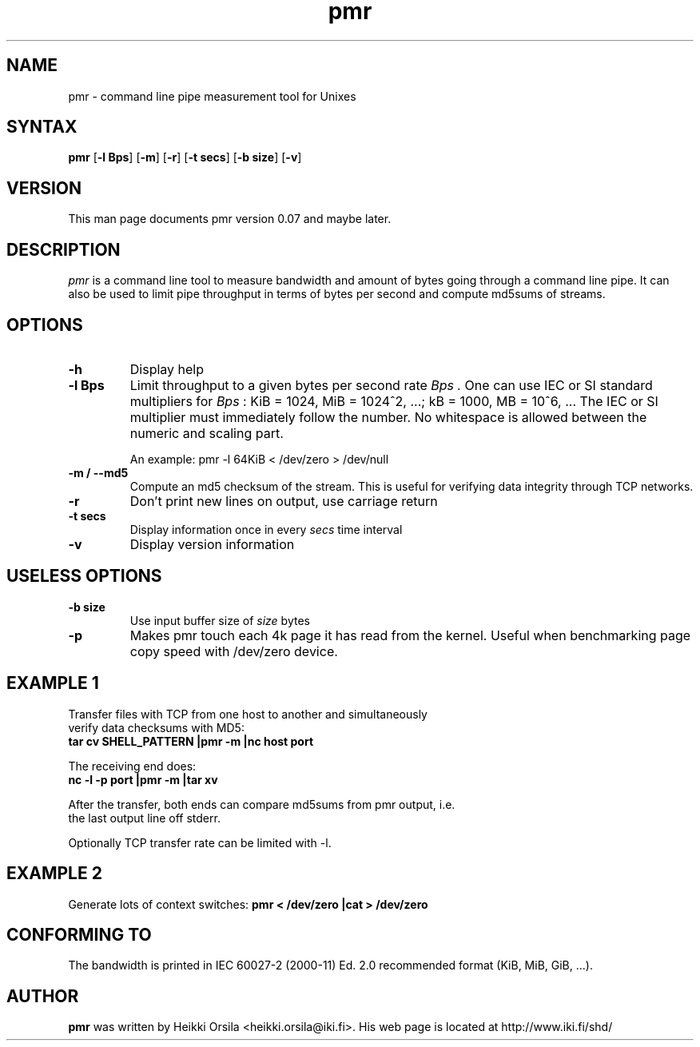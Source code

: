 .TH pmr 1 "2004/02/27" Linux "user commands"

.SH NAME
pmr \- command line pipe measurement tool for Unixes

.SH SYNTAX
.B pmr
[\fB-l Bps\fR] [\fB-m\fR] [\fB-r\fR] [\fB-t secs\fR] [\fB-b size\fR] [\fB-v\fR]

.SH VERSION
This man page documents pmr version 0.07 and maybe later.

.SH DESCRIPTION
.I pmr
is a command line tool to measure bandwidth and amount of bytes going through
a command line pipe. It can also be used to limit pipe throughput in
terms of bytes per second and compute md5sums of streams.

.SH OPTIONS
.TP
.B \-h
Display help
.TP
.B \-l Bps
Limit throughput to a given bytes per second rate
.I Bps .
One can use IEC or SI standard multipliers for
.I Bps
: KiB = 1024, MiB = 1024^2, ...; kB = 1000, MB = 10^6, ... The IEC or SI
multiplier must immediately follow the number. No whitespace is allowed
between the numeric and scaling part.

An example: pmr -l 64KiB < /dev/zero > /dev/null
.TP
.B \-m / \-\-md5
Compute an md5 checksum of the stream. This is useful for verifying data integrity through TCP networks.
.TP
.B \-r
Don't print new lines on output, use carriage return
.TP
.B \-t secs
Display information once in every
.I secs
time interval
.TP
.B \-v
Display version information

.SH USELESS OPTIONS
.TP
.B \-b size
Use input buffer size of
.I size
bytes
.TP
.B \-p
Makes pmr touch each 4k page it has read from the kernel. Useful when
benchmarking page copy speed with /dev/zero device.

.SH EXAMPLE 1
.nf
Transfer files with TCP from one host to another and simultaneously
verify data checksums with MD5:
.ft B
tar cv SHELL_PATTERN |pmr -m |nc host port

.ft R
The receiving end does:
.ft B
nc -l -p port |pmr -m |tar xv

.ft R
After the transfer, both ends can compare md5sums from pmr output, i.e. 
the last output line off stderr.

Optionally TCP transfer rate can be limited with -l.

.SH EXAMPLE 2
Generate lots of context switches:
.ft B
pmr < /dev/zero |cat > /dev/zero

.SH CONFORMING TO
The bandwidth is printed in IEC 60027-2 (2000-11) Ed. 2.0 recommended 
format (KiB, MiB, GiB, ...).

.SH AUTHOR
.B pmr
was written by Heikki Orsila <heikki.orsila@iki.fi>. His web page is
located at http://www.iki.fi/shd/
.br
